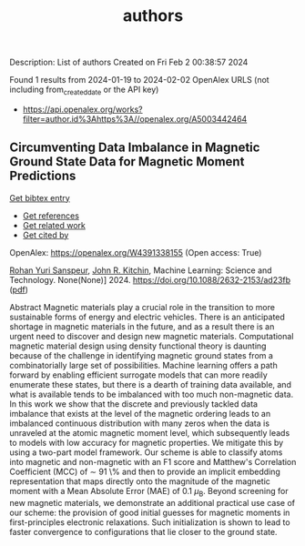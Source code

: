 #+filetags: authors
#+TITLE: authors
Description: List of authors
Created on Fri Feb  2 00:38:57 2024

Found 1 results from 2024-01-19 to 2024-02-02
OpenAlex URLS (not including from_created_date or the API key)
- [[https://api.openalex.org/works?filter=author.id%3Ahttps%3A//openalex.org/A5003442464]]

** Circumventing Data Imbalance in Magnetic Ground State Data for Magnetic Moment Predictions   
    
[[elisp:(doi-add-bibtex-entry "https://doi.org/10.1088/2632-2153/ad23fb")][Get bibtex entry]] 

- [[elisp:(progn (xref--push-markers (current-buffer) (point)) (oa--referenced-works "https://openalex.org/W4391338155"))][Get references]]
- [[elisp:(progn (xref--push-markers (current-buffer) (point)) (oa--related-works "https://openalex.org/W4391338155"))][Get related work]]
- [[elisp:(progn (xref--push-markers (current-buffer) (point)) (oa--cited-by-works "https://openalex.org/W4391338155"))][Get cited by]]

OpenAlex: https://openalex.org/W4391338155 (Open access: True)
    
[[https://openalex.org/A5071284998][Rohan Yuri Sanspeur]], [[https://openalex.org/A5003442464][John R. Kitchin]], Machine Learning: Science and Technology. None(None)] 2024. https://doi.org/10.1088/2632-2153/ad23fb  ([[https://iopscience.iop.org/article/10.1088/2632-2153/ad23fb/pdf][pdf]])
     
Abstract Magnetic materials play a crucial role in the transition to more sustainable forms of energy and electric vehicles. There is an anticipated shortage in magnetic materials in the future, and as a result there is an urgent need to discover and design new magnetic materials. Computational magnetic material design using density functional theory is daunting because of the challenge in identifying magnetic ground states from a combinatorially large set of possibilities. Machine learning offers a path forward by enabling efficient surrogate models that can more readily enumerate these states, but there is a dearth of training data available, and what is available tends to be imbalanced with too much non-magnetic data. In this work we show that the discrete and previously tackled data imbalance that exists at the level of the magnetic ordering leads to an imbalanced continuous distribution with many zeros when the data is unraveled at the atomic magnetic moment level, which subsequently leads to models with low accuracy for magnetic properties. We mitigate this by using a two-part model framework. Our scheme is able to classify atoms into magnetic and non-magnetic with an F1 score and Matthew's Correlation Coefficient (MCC) of $\sim$ 91 \% and then to provide an implicit embedding representation that maps directly onto the magnitude of the magnetic moment with a Mean Absolute Error (MAE) of 0.1 $\mu_{\text{B}}$. Beyond screening for new magnetic materials, we demonstrate an additional practical use case of our scheme: the provision of good initial guesses for magnetic moments in first-principles electronic relaxations. Such initialization is shown to lead to faster convergence to configurations that lie closer to the ground state.    

    
